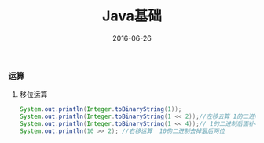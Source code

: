 #+STARTUP: showall
#+OPTIONS: toc:nil
#+OPTIONS: num:nil
#+OPTIONS: html-postamble:nil
#+LANGUAGE: zh-CN
#+OPTIONS:   ^:{}
#+TITLE: Java基础
#+TAGS: Java 
#+DATE: 2016-06-26

*** 运算
**** 移位运算
#+BEGIN_SRC java
   System.out.println(Integer.toBinaryString(1));
   System.out.println(Integer.toBinaryString(1 << 2));//左移去算 1的二进制后面补2个0
   System.out.println(Integer.toBinaryString(1 << 4));// 1的二进制后面补4个0
   System.out.println(10 >> 2); //右移运算  10的二进制去掉最后两位
#+END_SRC


